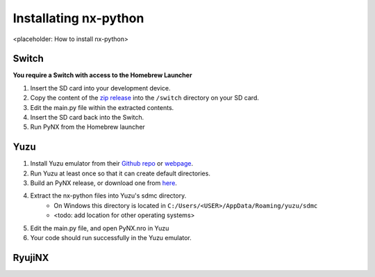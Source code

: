 .. _getting_started-installation:

==================
Installating nx-python
==================

<placeholder: How to install nx-python>

Switch
------------------
**You require a Switch with access to the Homebrew Launcher**

1. Insert the SD card into your development device.
2. Copy the content of the `zip release <https://github.com/nx-python/PyNX/releases>`_ into the ``/switch`` directory on your SD card.
3. Edit the main.py file within the extracted contents.
4. Insert the SD card back into the Switch.
5. Run PyNX from the Homebrew launcher

Yuzu
------------------
1. Install Yuzu emulator from their `Github repo <https://github.com/yuzu-emu/yuzu>`_ or `webpage <https://yuzu-emu.org/>`_.
2. Run Yuzu at least once so that it can create default directories.
3. Build an PyNX release, or download one from `here <https://github.com/nx-python/nx/releases>`_.
4. Extract the nx-python files into Yuzu's sdmc directory.
    - On Windows this directory is located in ``C:/Users/<USER>/AppData/Roaming/yuzu/sdmc``
    - <todo: add location for other operating systems>
5. Edit the main.py file, and open PyNX.nro in Yuzu
6. Your code should run successfully in the Yuzu emulator.


RyujiNX
------------------